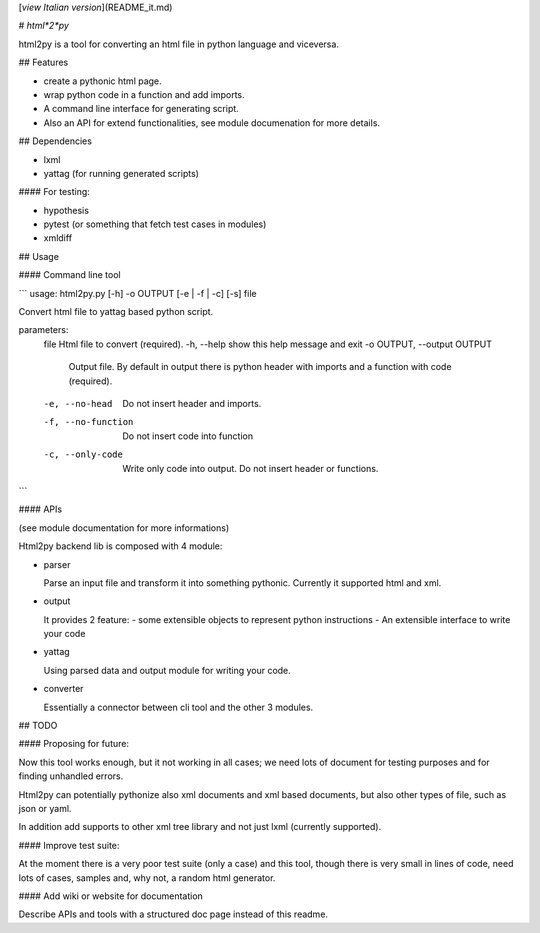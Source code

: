 [*view Italian version*](README_it.md)

# *html*2*py*

html2py is a tool for converting an html file in python language and viceversa.

## Features

- create a pythonic html page.

- wrap python code in a function and add imports.

- A command line interface for generating script.

- Also an API for extend functionalities, see module documenation for more details.

## Dependencies

- lxml

- yattag (for running generated scripts)

#### For testing:

- hypothesis

- pytest (or something that fetch test cases in modules)

- xmldiff

## Usage

#### Command line tool

```
usage: html2py.py [-h] -o OUTPUT [-e | -f | -c] [-s] file

Convert html file to yattag based python script.

parameters:
  file                  Html file to convert (required).
  -h, --help            show this help message and exit
  -o OUTPUT, --output OUTPUT
                        Output file. By default in output there is python
                        header with imports and a function with code (required).
  -e, --no-head         Do not insert header and imports.
  -f, --no-function     Do not insert code into function
  -c, --only-code       Write only code into output. Do not insert header or
                        functions.
```

#### APIs

(see module documentation for more informations)

Html2py backend lib is composed with 4 module:

- parser

  Parse an input file and transform it into something pythonic.
  Currently it supported html and xml.
- output

  It provides 2 feature:
  - some extensible objects to represent python instructions
  - An extensible interface to write your code
- yattag

  Using parsed data and output module for writing your code.
- converter

  Essentially a connector between cli tool and the other 3 modules.

## TODO

#### Proposing for future:

Now this tool works enough, but it not working in all cases; we need lots of document for testing purposes and for finding unhandled errors.

Html2py can potentially pythonize also xml documents and xml based documents, but also other types of file, such as json or yaml.

In addition add supports to other xml tree library and not just lxml (currently supported).

#### Improve test suite:

At the moment there is a very poor test suite (only a case) and this tool, though there is very small in lines of code,  need lots of cases, samples and, why not, a random html generator.

#### Add wiki or website for documentation

Describe APIs and tools with a structured doc page instead of this readme.


